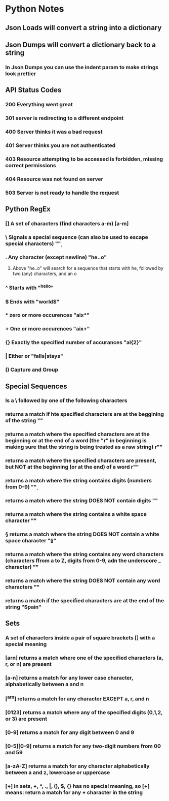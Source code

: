 
* Python Notes

** Json Loads will convert a string into a dictionary
** Json Dumps will convert a dictionary back to a string
*** In Json Dumps you can use the indent param to make strings look prettier

** API Status Codes
*** 200 Everything went great
*** 301 server is redirecting to a different endpoint
*** 400 Server thinks it was a bad request
*** 401 Server thinks you are not authenticated
*** 403 Resource attempting to be accessed is forbidden, missing correct permissions
*** 404 Resource was not found on server
*** 503 Server is not ready to handle the request

** Python RegEx
*** [] A set of characters (find characters a-m) [a-m]
***  \ Signals a special sequence (can also be used to escape special characters) "\d"
***  . Any character (except newline) "he..o"
**** Above "he..o" will search for a sequence that starts with he, followed by two (any) characters, and an o
***  ^ Starts with "^hello"
***  $ Ends with "world$"
***  * zero or more occurences "aix*"
***  + One or more occurences "aix+"
*** {} Exactly the specified number of accurances "al{2}"
***  | Either or "falls|stays"
*** () Capture and Group
** Special Sequences 
*** Is a \ followed by one of the following characters
*** \A returns a match if hte specified characters are at the beggining of the string "\AThe"
*** \b returns a match where the specified characters are at the beginning or at the end of a word (the "r" in beginning is making sure that the string is being treated as a raw string) r"\bain"
*** \B returns a match where the specified characters are present, but NOT at the beginning (or at the end) of a word r"\Bain"
*** \d returns a match where the string contains digits (numbers from 0-9) "\d"
*** \D returns a match where the string DOES NOT contain digits "\D"
*** \s returns a match where the string contains a white space character "\s"
*** \S returns a match where the string DOES NOT contain a white space character "\S"
*** \w returns a match where the string contains any word characters (characters ffrom a to Z, digits from 0-9, adn the underscore _ character) "\w"
*** \W returns a match where the string DOES NOT contain any word characters "\W"
*** \Z returns a match if the specified characters are at the end of the string "Spain\Z"
** Sets
*** A set of characters inside a pair of square brackets [] with a special meaning
*** [arn] returns a match where one of the specified characters (a, r, or n) are present
*** [a-n] returns a match for any lower case character, alphabetically between a and n
*** [^arn] returns a match for any character EXCEPT a, r, and n
*** [0123] returns a match where any of the specified digits (0,1,2, or 3) are present
*** [0-9] returns a match for any digit between 0 and 9
*** [0-5][0-9] returns a match for any two-digit numbers from 00 and 59
*** [a-zA-Z] returns a match for any character alphabetically between a and z, lowercase or uppercase
*** [+] in sets, +, *, ., |, (), $, {} has no special meaning, so [+] means: return a match for any + character in the string
